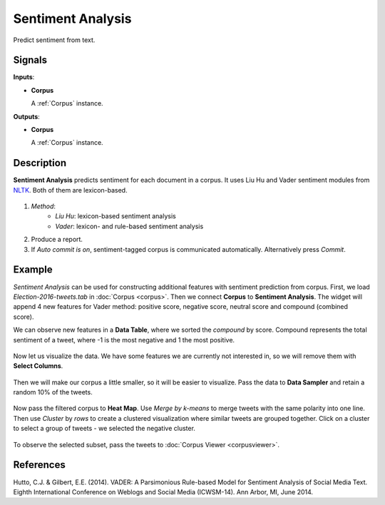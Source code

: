 ==================
Sentiment Analysis
==================

.. figure:: icons/sentiment-analysis.png

Predict sentiment from text.

Signals
-------

**Inputs**:

-  **Corpus**

   A :ref:`Corpus` instance.

**Outputs**:

-  **Corpus**

   A :ref:`Corpus` instance.   

Description
-----------

**Sentiment Analysis** predicts sentiment for each document in a corpus. It uses Liu Hu and Vader sentiment modules from `NLTK <http://www.nltk.org/api/nltk.sentiment.html>`_. Both of them are lexicon-based.

.. figure:: images/SentimentAnalysis-stamped.png

1. *Method*:
	- *Liu Hu*: lexicon-based sentiment analysis
	- *Vader*: lexicon- and rule-based sentiment analysis
2. Produce a report.
3. If *Auto commit is on*, sentiment-tagged corpus is communicated automatically. Alternatively press *Commit*.

Example
-------

*Sentiment Analysis* can be used for constructing additional features with sentiment prediction from corpus. First, we load *Election-2016-tweets.tab* in :doc:`Corpus <corpus>`. Then we connect **Corpus** to **Sentiment Analysis**. The widget will append 4 new features for Vader method: positive score, negative score, neutral score and compound (combined score).

We can observe new features in a **Data Table**, where we sorted the *compound* by score. Compound represents the total sentiment of a tweet, where -1 is the most negative and 1 the most positive.

.. figure:: images/Sentiment-DataTable.png

Now let us visualize the data. We have some features we are currently not interested in, so we will remove them with **Select Columns**.

.. figure:: images/Sentiment-SelectColumns.png

Then we will make our corpus a little smaller, so it will be easier to visualize. Pass the data to **Data Sampler** and retain a random 10% of the tweets.

.. figure:: images/Sentiment-DataSampler.png

Now pass the filtered corpus to **Heat Map**. Use *Merge by k-means* to merge tweets with the same polarity into one line. Then use *Cluster* by *rows* to create a clustered visualization where similar tweets are grouped together. Click on a cluster to select a group of tweets - we selected the negative cluster.

.. figure:: images/Sentiment-HeatMap.png

To observe the selected subset, pass the tweets to :doc:`Corpus Viewer <corpusviewer>`.

.. figure:: images/Sentiment-CorpusViewer.png

.. figure:: images/Sentiment-workflow.png

References
----------

Hutto, C.J. & Gilbert, E.E. (2014). VADER: A Parsimonious Rule-based Model for Sentiment Analysis of Social Media Text. Eighth International Conference on Weblogs and Social Media (ICWSM-14). Ann Arbor, MI, June 2014.
